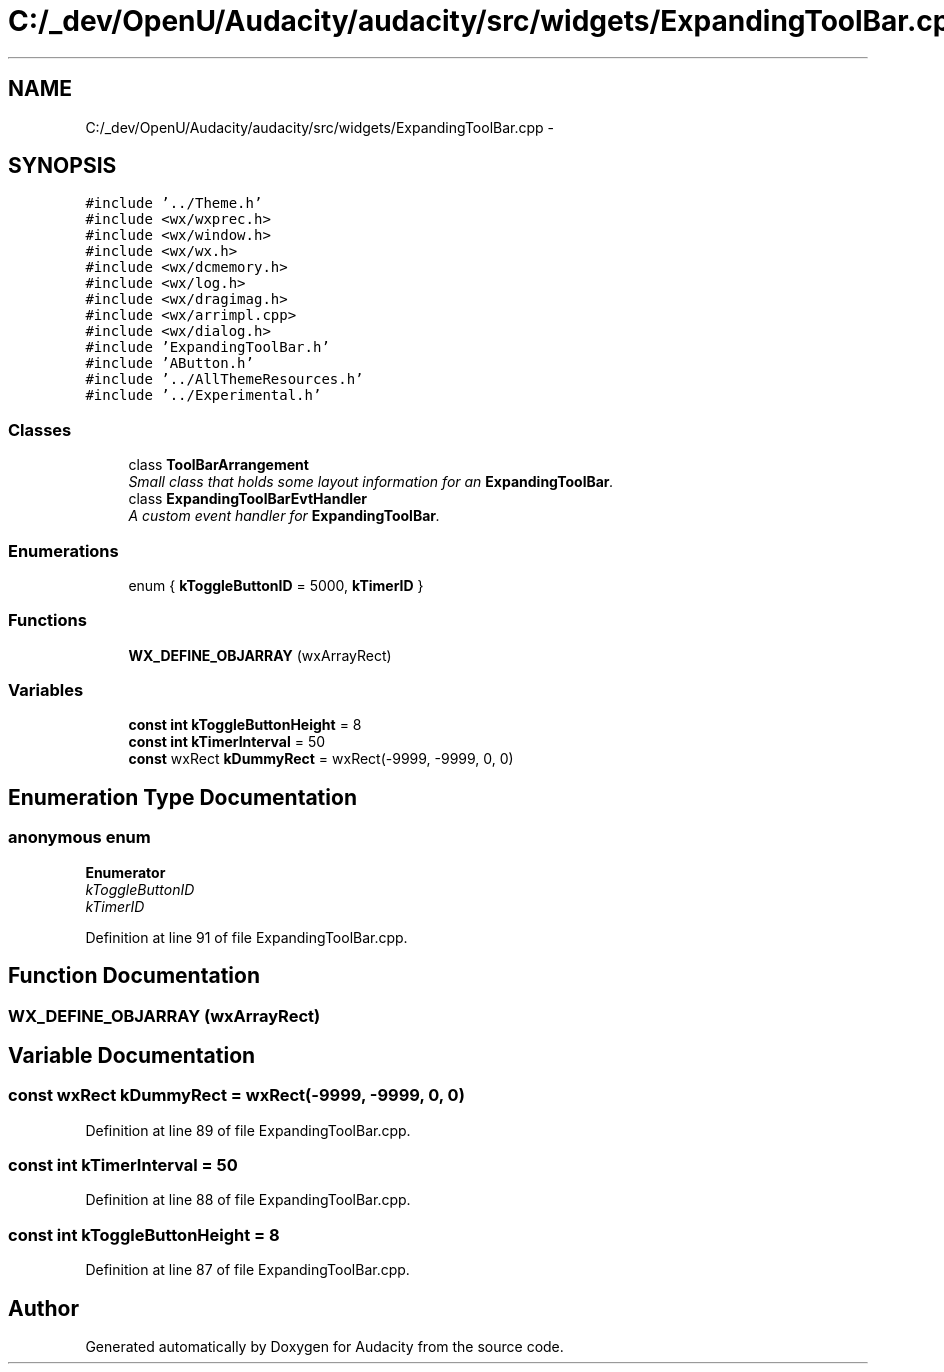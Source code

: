 .TH "C:/_dev/OpenU/Audacity/audacity/src/widgets/ExpandingToolBar.cpp" 3 "Thu Apr 28 2016" "Audacity" \" -*- nroff -*-
.ad l
.nh
.SH NAME
C:/_dev/OpenU/Audacity/audacity/src/widgets/ExpandingToolBar.cpp \- 
.SH SYNOPSIS
.br
.PP
\fC#include '\&.\&./Theme\&.h'\fP
.br
\fC#include <wx/wxprec\&.h>\fP
.br
\fC#include <wx/window\&.h>\fP
.br
\fC#include <wx/wx\&.h>\fP
.br
\fC#include <wx/dcmemory\&.h>\fP
.br
\fC#include <wx/log\&.h>\fP
.br
\fC#include <wx/dragimag\&.h>\fP
.br
\fC#include <wx/arrimpl\&.cpp>\fP
.br
\fC#include <wx/dialog\&.h>\fP
.br
\fC#include 'ExpandingToolBar\&.h'\fP
.br
\fC#include 'AButton\&.h'\fP
.br
\fC#include '\&.\&./AllThemeResources\&.h'\fP
.br
\fC#include '\&.\&./Experimental\&.h'\fP
.br

.SS "Classes"

.in +1c
.ti -1c
.RI "class \fBToolBarArrangement\fP"
.br
.RI "\fISmall class that holds some layout information for an \fBExpandingToolBar\fP\&. \fP"
.ti -1c
.RI "class \fBExpandingToolBarEvtHandler\fP"
.br
.RI "\fIA custom event handler for \fBExpandingToolBar\fP\&. \fP"
.in -1c
.SS "Enumerations"

.in +1c
.ti -1c
.RI "enum { \fBkToggleButtonID\fP = 5000, \fBkTimerID\fP }"
.br
.in -1c
.SS "Functions"

.in +1c
.ti -1c
.RI "\fBWX_DEFINE_OBJARRAY\fP (wxArrayRect)"
.br
.in -1c
.SS "Variables"

.in +1c
.ti -1c
.RI "\fBconst\fP \fBint\fP \fBkToggleButtonHeight\fP = 8"
.br
.ti -1c
.RI "\fBconst\fP \fBint\fP \fBkTimerInterval\fP = 50"
.br
.ti -1c
.RI "\fBconst\fP wxRect \fBkDummyRect\fP = wxRect(\-9999, \-9999, 0, 0)"
.br
.in -1c
.SH "Enumeration Type Documentation"
.PP 
.SS "anonymous enum"

.PP
\fBEnumerator\fP
.in +1c
.TP
\fB\fIkToggleButtonID \fP\fP
.TP
\fB\fIkTimerID \fP\fP
.PP
Definition at line 91 of file ExpandingToolBar\&.cpp\&.
.SH "Function Documentation"
.PP 
.SS "WX_DEFINE_OBJARRAY (wxArrayRect)"

.SH "Variable Documentation"
.PP 
.SS "\fBconst\fP wxRect kDummyRect = wxRect(\-9999, \-9999, 0, 0)"

.PP
Definition at line 89 of file ExpandingToolBar\&.cpp\&.
.SS "\fBconst\fP \fBint\fP kTimerInterval = 50"

.PP
Definition at line 88 of file ExpandingToolBar\&.cpp\&.
.SS "\fBconst\fP \fBint\fP kToggleButtonHeight = 8"

.PP
Definition at line 87 of file ExpandingToolBar\&.cpp\&.
.SH "Author"
.PP 
Generated automatically by Doxygen for Audacity from the source code\&.
